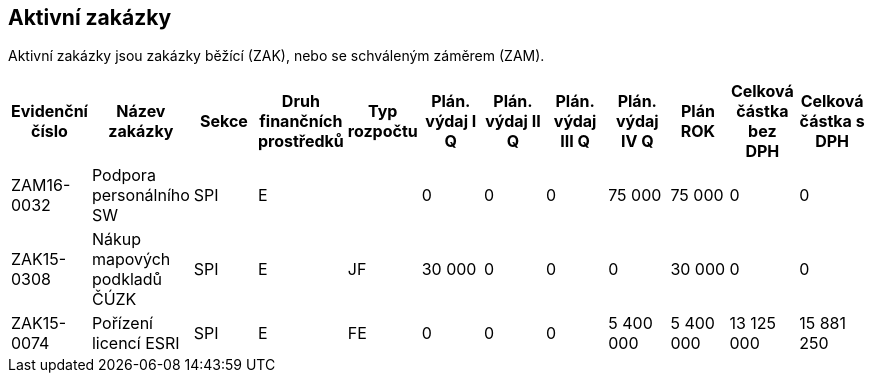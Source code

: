 == Aktivní zakázky

Aktivní zakázky jsou zakázky běžící (ZAK), nebo se schváleným záměrem (ZAM).

[cols="<,<,<,<,<,>,>,>,>,>,>,>", options="header"]
|===
| Evidenční číslo
| Název zakázky
| Sekce
| Druh finančních prostředků
| Typ rozpočtu
| Plán. výdaj I Q
| Plán. výdaj II Q
| Plán. výdaj III Q
| Plán. výdaj IV Q
| Plán ROK
| Celková částka bez DPH
| Celková částka s DPH

| ZAM16-0032
| Podpora personálního SW
| SPI
| E
| 
| 0
| 0
| 0
| 75 000
| 75 000
| 0
| 0

| ZAK15-0308
| Nákup mapových podkladů ČÚZK
| SPI
| E
| JF
| 30 000
| 0
| 0
| 0
| 30 000
| 0
| 0

| ZAK15-0074
| Pořízení licencí ESRI
| SPI
| E
| FE
| 0
| 0
| 0
| 5 400 000
| 5 400 000
| 13 125 000
| 15 881 250

|===
